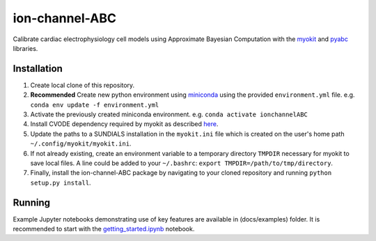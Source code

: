 ion-channel-ABC
===============

Calibrate cardiac electrophysiology cell models using Approximate
Bayesian Computation with the myokit_ and pyabc_ libraries.

Installation
------------

#. Create local clone of this repository.
#. **Recommended** Create new python environment using miniconda_ using
   the provided ``environment.yml`` file. 
   e.g. ``conda env update -f environment.yml``
#. Activate the previously created miniconda environment.
   e.g. ``conda activate ionchannelABC``
#. Install CVODE dependency required by myokit as described here_.
#. Update the paths to a SUNDIALS installation in the ``myokit.ini`` file which
   is created on the user's home path ``~/.config/myokit/myokit.ini``.
#. If not already existing, create an environment variable to a temporary
   directory ``TMPDIR`` necessary for myokit to save local files. A line could
   be added to your ``~/.bashrc``: ``export TMPDIR=/path/to/tmp/directory``.
#. Finally, install the ion-channel-ABC package by navigating to your cloned
   repository and running ``python setup.py install``.

Running
-------

Example Jupyter notebooks demonstrating use of key features are available in
(docs/examples) folder. It is recommended to start with the
getting_started.ipynb_ notebook.

.. _myokit: http://myokit.org
.. _pyabc: https://github.com/icb-dcm/pyabc
.. _miniconda: https://conda.io/miniconda.html
.. _here: http://myokit.org/install
.. _getting_started.ipynb: docs/examples/getting_started.ipynb
